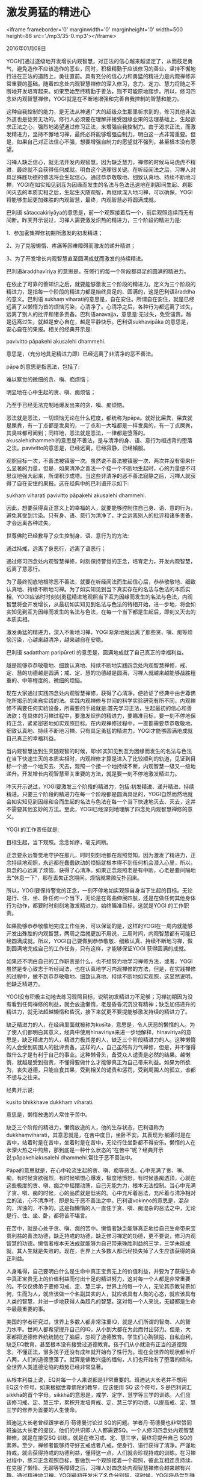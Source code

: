 * 激发勇猛的精进心

<iframe frameborder='0' marginwidth='0' marginheight='0' width=500 height=86 src='./mp3/35-0.mp3'></iframe>


2016年01月08日

YOGI们通过逐级地开发增长内观智慧，对正法的信心越来越坚定了，从而鼓足勇气，避免造作不应该造作的恶业，同时，积极精勤于应该修习的善业，坚持不懈地行进在正法的道路上，勇往直前。具有充分的信心力和勇猛的精进力是内观禅修非常重要的基础。随着四念处内观智慧禅修的深入修习，念力、定力、慧力将随之不断地开发培育起来。如果至始至终精勤于善法，则不可能原地踏步。所以，修习四念处内观智慧禅修，YOGI就是在不断地增强和完善自我控制的智慧和能力。

这种自我控制的能力，是无法从神通广大的超级众生那里祈求到的，修习其他非法外道也是徒劳无功的。修行人必须要在理解并接受因缘业果的法理基础上，生起欲求正法之心，强烈地渴望通过修习正法，来增强自我控制力。由于渴求正法，而激发精进力，坚持不懈地习禅，最终必将能够增强自制力，明白这一点非常重要。但是，如果自己对正法信心不强，想要增强自制力的愿望就不强列，甚至根本没有愿望。

习禅人缺乏信心，就无法开发内观智慧。因为缺乏慧力，禅修的时候马马虎虎不精进，最终就不会获得任何成就。明白这个道理很关键。在听经闻法之后，习禅人对具足殊胜功德的佛法将会生起信心。通过恭恭敬敬地、细致认真地、持续不断地习禅，YOGI在如实知见到互为因缘而发生的名法与色法迅速地在刹那间生起、刹那间灭去的本质实相之后，生起生灭随观智，再继续深入地习禅，可以确保，YOGI将能够生起更加殊胜的内观智慧，最终，内观智慧必将圆满成就。

巴利语 sātaccakiriyāya的意思是，前一个观照接着后一个，前后观照连续而无有间断。昨天开示说过，习禅人需要激发炽热的精进力，三个阶段的精进力是:

1、参加密集禅修初期所激发的初发精进；

2、为了克服懒惰、疼痛等困难障碍而激发的递升精进；

3、为了开发增长内观智慧直至圆满成就而激发的持续精进。

巴利语āraddhavīriya 的意思是，在修行的每一个阶段都具足的圆满的精进力。

在依止了可靠的善知识之后，就要能够激发三个阶段的精进力。定义为三个阶段的精进力，是指每一个阶段的精进力都是始终具足的、圆满的，这是巴利语āraddha的意义。巴利语 sukhaṃ viharati的意思是，自在安住。所谓自在安住，就是已经远离了以懒惰为首的烦恼污染，心清净了。心清净之后，各种行为都远离了过失，远离了别人的批评和诸多责备。巴利语anavajja，意思是:无过失，免受谴责。越是远离过失，就越是安心自在，越是平静快乐。巴利语sukhavipāka 的意思是，安心自在的果报。相关的经典开示是:

pavivitto pāpakehi akusalehi dhammehi.

意思是，（充分地具足精进力即）已经远离了非清净的恶不善法。

pāpa 的意思是指恶法，包括了:

难以察觉的微细的贪、嗔、痴烦恼；

明显地在心中生起的贪、嗔、痴烦恼；

乃至于已经无法克制地爆发出来的贪、嗔、痴烦恼。

恶法就是恶法，一切烦恼无论在什么程度，都统称为pāpa。就好比屎粪，屎粪就是屎粪，有一丁点都是发臭的，一丁点和一大堆都是一样发臭的，有一丁点屎粪，其臭味都可闻到；同样地，恶法就是恶法，一律都是堕落的。akusalehidhammehi的意思是不善法，是与清净的身、语、意行为相违背的堕落之法。pavivitto的意思是，已经远离，已经寂静，已经镇服。

观照目标一次，不善法被镇服一次。虽然说不善法被镇服一次、两次并没有带来什么显著的力量，但是，如果清净之善法一个接一个不断地生起时，心的力量便不可思议地强大起来，所谓积沙成塔。当这些非清净的恶不善法寂静之后，习禅人就获得了自在安住的果报。这在经典中的巴利语开示如下:

sukhaṃ viharati pavivitto pāpakehi akusalehi dhammehi.

因此，想要获得真正意义上的幸福的人，就要能够控制住自己身、语、意的行为，避免其受到污染。只有身、语、意行为清净了，才会远离别人的批评和诸多责备，才会远离各种过失。

世尊佛陀已经教导了众生控制身、语、意行为的方法:

通过持戒，远离了身恶行，远离了语恶行；

通过修习四念处内观智慧禅修，时刻保持警觉的正念，培育定力，开发内观智慧，远离了意恶行。

[[./img/35-0.jpeg]]

为了最终彻底地根除恶不善法，就要在听经闻法而生起信心后，恭恭敬敬地、细致认真地、持续不断地习禅。为了如实知见到当下真实存在的名法与色法的本质实相，YOGI应该时时刻刻勇猛精进地观照当下互为因缘而发生的名法与色法，内观智慧将会开发增长，从最初如实知见到名法与色法的特相开始，进一步地，将会如实知见到互为因缘而发生的名法与色法，在每一个当下都是生起后，即刻又灭去的本质实相。

激发勇猛的精进力，深入不断地习禅，YOGI渐渐地就远离了那些贪、嗔、痴等烦恼污染，心越来越清净，越来越自在安稳。

巴利语 sadatthaṃ paripūreti 的意思是，圆满地成就了自己真正的幸福利益。

越是能够恭恭敬敬地、细致认真地、持续不断地实践四念处内观智慧禅修，戒、定、慧的功德越是圆满；戒、定、慧的功德越是圆满，习禅人就越来越能够战胜粗重的、中等程度的、微细的烦恼。

现在大家通过实践四念处内观智慧禅修，获得了心清净，便验证了经典中由世尊佛陀所揭示的来自实践的法。实践内观禅修与世间的科学实验研究有所不同，内观禅修不需要任何实验设备，所需要的手段就是:首先学习正法，生起最初的信心和善法欲；在具体的习禅过程中，要激发炽热的精进力，要瞄准目标，要一刻不停地保持正念，紧紧密密地如实观照目标。在内观禅修过程中，一直都需要恭恭敬敬地、细致认真地、持续不断地习禅。只有具足勇猛的精进力，YOGI才能够圆满地成就自己真正的幸福利益。

当内观智慧达到生灭随观智的时候，即:如实知见到互为因缘而发生的名法与色法在当下快速生灭的本质实相时，内观禅修才算是进入了比较顺利的轨道，见证到目标一个接一个地灭去、灭去，观照一个接一个地持续不断，内观智慧一级又一级地递升。开发增长内观智慧至关重要的方法，就是要一刻不停地激发精进力。

昨天开示说过，YOGI要激发三个阶段的精进力，包括:初发精进、递升精进、持续精进。只要三个阶段的精进力在每一个阶段都是圆满具足的，YOGI自然而然地就会如实知见到因缘和合而生起的名法与色法在每一个当下快速地灭去、灭去，这并不需要其他玄妙的方法。至此，YOGI已经深刻地理解了四念处内观智慧禅修的意义。

YOGI 的工作责任就是:

目标生起，当下观照。念念如序，毫无间断。

正念要永远警觉地守护在那儿，时时刻刻地都在观照觉知。因为激发了精进力，正念持续地观照，永远都在蠢蠢欲动的烦恼就根本得不到任何机会潜入心里，所以，具念的心远离了烦恼，获得了心清净。如果正念观照老是有中断，心老是要间隔地去“休息一下”，那在丢失正念期间，烦恼就乘隙反扑回来。

所以，YOGI要保持警觉的正念，一刻不停地如实观照自身当下生起的目标。无论是行、住、坐、卧任何一个当下，无论是在弯曲伸展四肢，还是在做任何其他身体行为动作，都要时时刻刻地激发精进力，始终瞄准目标，这就是YOGI 的工作职责。

如果能够恭恭敬敬地完成工作任务，可以保证的是，这样的YOGI在一周内就能够开发出殊胜的内观智慧，两周之后就更加不用说，三周时间，内观智慧都有可能已经圆满成就。所以，YOGI自己要做到恭恭敬敬、细致认真、持续不断地习禅，做到圆满地完成自己的工作任务，只有这样，才能够保证YOGI 获得圆满的成就。

如果还不明白自己的工作职责是什么，也不想努力地学习禅修方法，或者，YOGI虽然是专心致志于听经闻法，也在认真地学习内观禅修的方法，但是，在实践禅修的过程中，做不到恭恭敬敬地、细致认真地、持续不断地如实观照，这显然说明，他缺乏精进力。

[[./img/35-1.jpeg]]

YOGI没有积极主动地去练习观照目标，说明初发精进力不足够；习禅初期因为没有看到任何禅修的利益，就会放逸懒惰，老是昏昏沉沉没有精神；缺乏加倍递升的精进力，就无法超越懒惰和昏沉，接下来就更不要提能够激发持续的精进力了。

缺乏精进力的人，在经典里面就被称为kusīta，意思是，令人厌恶的懒惰的人。为了使人们都明白其意义，经典中使用hīnavīriya来进一步地解释，hīnavīriya的意思是，缺乏精进力的人，精进力极其差的人，缺乏三个阶段精进力的人。这种懒惰的人会受到周围人的批评责备。这样的人，自己虽然有力气禅修，但是，并不懂得做什么才是有利于自己的事业。这种懒骨头，备受众人谴责是必然的结果。越懒惰，就越是受到指责，不懂得要做什么才能够真正为自己带来利益。如果为所欲为，丧失道德，只能自食其果，受到相关的谴责和惩罚，受到周围人的孤立，谁都不想与之往来。

经典开示说:

kusīto bhikkhave dukkhaṃ viharati.

意思是，懒惰放逸的人常住于苦中。

缺乏三个阶段的精进力，懒惰放逸的人，他的生存状态，巴利语称为 dukkhaṃviharati，其意思就是，在苦中度日，坐卧不安。其表现为:躺着时是在苦中，站着时是在苦中，坐着时是在苦中，无论行住坐卧都不得安乐。懒惰的人在水深火热之中煎熬，那到底是一种什么状态的“在苦中”呢？经典开示说:pāpakehiakusalehi dhammehi.常住于恶不善法中。

Pāpa的意思就是，在心中轮流生起的贪、嗔、痴等恶法。心中充满了贪、嗔、痴，有时候贪欲强烈，有时候嗔恨心爆发，极度地愤怒，有时候愚痴透顶，心就在这些极度的贪、嗔、痴之中摇摆动荡，自己无能为力，根本无法控制。当心中充满了贪、嗔、痴的时候，心的品质就是低劣的。心中充斥着恶法，充斥着与清净相对立的法，心不清净时，即是处于恶不善法之中。巴利语vokiṇṇo的意思是，混杂的，浑浊的，不净的。这是指懒惰的人一直住于贪、嗔、痴混杂的恶法之中，无论是行、住、坐、卧，都将苦不堪言。

在苦中，就是心处于贪、嗔、痴的苦中。懒惰者缺乏能够真正地给自己生命带来宝贵利益的善法功德，缺乏持戒的功德，缺乏修习禅定的功德，更不要说，修习内观智慧的功德。懒惰者根本无法成就能够为自己带来殊胜利益的三学，三学未能成就，其人生就是失败的。现在，世界上大多数人都已经损失掉了人生应该获得的真正利益。

人身难得，自己要明白什么是生命中真正宝贵无上的价值利益，并要为了获得生命中真正宝贵无上的价值利益而付出十足的精进努力，这对每一个人都是非常重要的。不仅仅佛弟子要修习戒、定、慧三学，世界上的每一个人，无论其宗教背景如何，生而为人，就应该做一个名副其实的人，就应该具有人类的心态，就应该具有人类的智慧，并进一步地获得人类超凡的智慧。这对每一个人来说，无疑都是生命中最最重要的事。

美国的学者研究过，世界上多数人都非常注重IQ，就是人们所谓的智商、人的智力水平。世间人都希望提升自己的IQ，从小到大都在为此而付出努力。但是，大家都把道德修养统统抛在了脑后，忽视了道德教育。学生们心胸狭隘，自私自利，缺乏EQ教育，甚至根本没有接受过道德教育。孩子们从小就没有正当的道德观念，不懂正法，很多孩子还没有成年就开始有了性行为。现在全世界的现状都半斤八两，人们的道德堕落了。就算是佛教兴盛的缅甸，人们也开始有了堕落的倾向。全世界人类道德沦陷的趋势已经非常显著。

从根本利益上说，EQ对每一个人来说都是非常重要的。班迪达大长老并不想用 EQ这个符号，如果根据世尊佛陀的教导，应该使用 SQ 这个符号，S 是巴利词汇sikkhā的首个字母。sikkhā的意思是，戒学、定学、慧学等三学的训练。人们应该修习戒、定、慧三学，累积开发培育戒、定、慧三学的功德，以提高戒、定、慧三学的修养为首要的人生使命。

[[./img/35-2.jpeg]]

班迪达大长老曾经跟学者丹·苟德曼讨论过 SQ的问题。学者丹·苟德曼也非常赞同班迪达大长老的提议，他们的共识即:人人都需要SQ。一个人修习四念处内观智慧禅修，就是在接受SQ 训练，就是在修习戒、定、慧三学，最终将提升自己 SQ的素养。至少，禅修者能够持守好五戒或者八戒，使身行、语行获得了清净。严谨地持戒，就会获得持戒的功德利益，懂得这一点，人们就会珍视持戒的训练。在习禅过程中，练习正念观照目标，要做到一个观照接着一个观照，彼此互相连贯持续。在克服了懒惰、无聊等等障碍之后，习禅人对四念处内观智慧禅修会越来越有兴趣。通过精进地习禅，YOGI最初开发出了名色分别智，这时候，YOGI将品尝到殊胜的法味，更加对禅修爱不释手，不离不弃，再进一步深入地习禅，YOGI将如实知见到名法与色法现象是在当下互为因缘地发生的。

了知到身心只是名法与色法而已，除此再无其他法，YOGI觉悟到了无我，觉悟到了名法非我，色法亦非我，名法与色法并非是灵魂，身心内没有我，也没有灵魂存在；YOGI了知到名法与色法现象是互为因缘业果地在发生的，觉悟到身心现象并非是无缘无故地在发生的，而是在特定的因缘和合之下，生起的特定结果；所发生的结果，没有任何不相关的因缘存在，因此，身心是由某某“创造者”创造出来的信念自然而然地轰然倒塌，不复存在。YOGI恍然大悟，一些人所谓的“创造者”，根本就不存在。当生起了内观智慧的时候，内观禅修基本上已经步入正道。想要生起这种如实知见的智慧，YOGI必须要恭恭敬敬地习禅，那么，在一周内便能够如愿以偿。

YOGI恭恭敬敬地、细致认真地习禅，保证在一周内能够生起内观智慧。首先，需要激发出稳固的初发精进；接下来，在一些疼痛等困难障碍出现的时候，不要胆怯退缩，而是要勇敢地面对，进一步地激发出递升精进，直至克服这些初期的困难障碍。为了逐步逐步地开发增长内观智慧，YOGI要激发出持续的精进力，很快地，YOGI就会如实知见到名法与色法现象是互为因果地在发生的。再继续深入地习禅，将会如实知见到名法与色法在每一个当下极其迅速地在生起和灭去，YOGI深刻地觉悟到了身心的本质实相。如实知见到名法与色法在当下生灭的智慧，才算是经典里面定义的真正的内观智慧。这时候，YOGI已经有了再进一步地开发增长内观智慧的动力，坚持不懈地习禅，直至内观智慧成熟。

可以向大家保证的是，当内观智慧圆满成就的时候，就会体验到真正的幸福自在。YOGI们精进地用功试试看。

大家每天都听到内观智慧这个名相，内观智慧到底是指什么呢？今天就给大家讲讲内观智慧。

世尊佛陀开示说，众生的身心就是名法与色法而已，名法与色法并非是无缘无故地在发生的，而是互为因缘而发生的。这一系列的互为因缘而不断地在生起的名法与色法，并非是在生起后一直存在而不变，而是在生起后，刹那间就消失灭去了；刹那间生起、消失，这意味着在出生之后立即就死亡了，这是不好的，有败坏的特性，这种特性是无可避免的。只要是因缘和合的事物，自己再不希望发生也会发生，如果因缘不存在，自己再怎么祈祷着想要使其发生也不会发生。无论是谁，都无法命令和指使任何因缘不和合的事物发生，谁都无法令无常的事物变成恒常不变的事物，谁都无法令必然要败坏的事物变成好的、不败坏的事物，这被称为无我。

世尊佛陀开示说，名法与色法的本质实相就是无常的、苦的、无我的。

现在大家修习四念处内观智慧禅修，就是亲自来体证世尊佛陀曾经揭示的这个事实真相，即:自己身心当下发生的名法与色法现象都是无常的、苦的、无我的。如实观照当下发生的身心现象，YOGI全面彻底地如实知见到了自己这副身心内名法与色法的本质实相。这种通过自己亲身观照觉知之后，洞察到了身心本质实相的智慧，就是内观智慧。

比如，坚挺、紧绷、硬、软等等特相，在当下生起之后，就灭去了，生起后，就坏灭了，它们就是一堆苦；这其中涵盖了对名法与色法本质实相的全方位了知，包括特相、因缘相、共相，等等。对名法与色法本质实相了知的智慧，就是内观智慧。

改天，班迪达大长老将会以教理结合禅修实践，从基础部分开始，具体地开示名法与色法的特相、因缘相、共相。为了使YOGI们完全彻底地明白经典的教导，以利于在习禅过程中开发增长内观智慧，在接下来的几天，班迪达大长老将根据经典的相关教理，结合YOGI 们目前的实践经验，详细地剖析如下的内容:

名法与色法的特相到底是什么？

名法与色法的因缘相到底是什么？

以及名法与色法的共相到底是什么？

--------------

